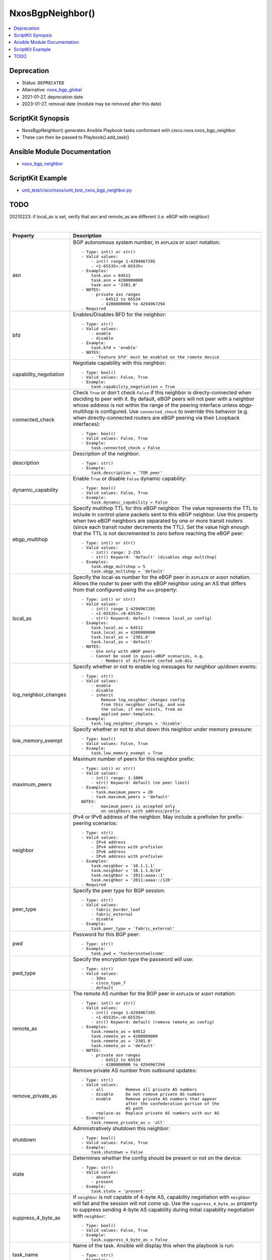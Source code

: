**************************************
NxosBgpNeighbor()
**************************************

.. contents::
   :local:
   :depth: 1

Deprecation
-----------

- Status: ``DEPRECATED``
- Alternative: `nxos_bgp_global <https://github.com/ansible-collections/cisco.nxos/blob/main/docs/cisco.nxos.nxos_bgp_global_module.rst>`_
- 2021-01-27, deprecation date
- 2023-01-27, removal date (module may be removed after this date)

ScriptKit Synopsis
------------------
- NxosBgpNeighbor() generates Ansible Playbook tasks conformant with cisco.nxos.nxos_bgp_neighbor
- These can then be passed to Playbook().add_task()

Ansible Module Documentation
----------------------------
- `nxos_bgp_neighbor <https://github.com/ansible-collections/cisco.nxos/blob/main/docs/cisco.nxos.nxos_bgp_neighbor_module.rst>`_

ScriptKit Example
-----------------
- `unit_test/cisco/nxos/unit_test_nxos_bgp_neighbor.py <https://github.com/allenrobel/ask/blob/main/unit_test/cisco/nxos/unit_test_nxos_bgp_neighbor.py>`_

TODO
----
20210223: if local_as is set, verify that asn and remote_as are different (i.e. eBGP with neighbor)

|

=============================   ==============================================
Property                        Description
=============================   ==============================================
asn                             BGP autonomous system number, in ``ASPLAIN`` or ``ASDOT`` notation::

                                    - Type: int() or str()
                                    - Valid values:
                                        - int() range 1-4294967295
                                        - <1-65535>.<0-65535>
                                    - Examples:
                                        task.asn = 64512
                                        task.asn = 4200000000
                                        task.asn = '2301.0'
                                    - NOTES:
                                        - private asn ranges
                                            - 64512 to 65534
                                            - 4200000000 to 4294967294
                                    - Required

bfd                             Enables/Disables BFD for the neighbor::

                                    - Type: str()
                                    - Valid values:
                                        - enable
                                        - disable
                                    - Example:
                                        task.bfd = 'enable'
                                    - NOTES:
                                        - 'feature bfd' must be enabled on the remote device

capability_negotiation          Negotiate capability with this neighbor::

                                    - Type: bool()
                                    - Valid values: False, True
                                    - Example:
                                        task.capability_negotiation = True

connected_check                 Check ``True`` or don't check ``False`` if this neighbor is
                                directy-connected when deciding to peer with it.  By default,
                                eBGP peers will not peer with a neighbor whose address is not
                                within the range of the peering interface unless ebgp-multihop
                                is configured.  Use ``connected_check`` to override this behavior
                                (e.g. when directly-connected routers are eBGP peering via
                                their Loopback interfaces)::

                                    - Type: bool()
                                    - Valid values: False, True
                                    - Example:
                                        task.connected_check = False

description                     Description of the neighbor::

                                    - Type: str()
                                    - Example:
                                        task.description = 'TOR peer'

dynamic_capability              Enable ``True`` or disable ``False`` dynamic capability::

                                    - Type: bool()
                                    - Valid values: False, True
                                    - Example:
                                        task.dynamic_capability = False

ebgp_multihop                   Specify multihop TTL for this eBGP neighbor. The value
                                represents the TTL to include in control-plane packets
                                sent to this eBGP neighbor.  Use this property when two
                                eBGP neighbors are separated by one or more transit routers
                                (since each transit router decrements the TTL).  Set the
                                value high enough that the TTL is not decremented to zero
                                before reaching the eBGP peer::

                                    - Type: int() or str()
                                    - Valid values:
                                        - int() range: 2-255
                                        - str() Keyword: 'default' (disables ebgp multihop)
                                    - Examples:
                                        task.ebgp_multihop = 5
                                        task.ebgp_multihop = 'default'

local_as                        Specify the local-as number for the eBGP peer in
                                ``ASPLAIN`` or ``ASDOT`` notation.  Allows the router
                                to peer with the eBGP neighbor using an AS that differs
                                from that configured using the ``asn`` property::

                                    - Type: int() or str()
                                    - Valid values:
                                        - int() range 1-4294967295
                                        - <1-65535>.<0-65535>
                                        - str() Keyword: default (remove local_as config)
                                    - Examples:
                                        task.local_as = 64512
                                        task.local_as = 4200000000
                                        task.local_as = '2301.0'
                                        task.local_as = 'default'
                                    - NOTES:
                                        - Use only with eBGP peers
                                        - Cannot be used in quasi-eBGP scenarios, e.g.
                                            - Members of different confed sub-ASs

log_neighbor_changes            Specify whether or not to enable log messages
                                for neighbor up/down events::

                                    - Type: str()
                                    - Valid values:
                                        - enable
                                        - disable
                                        - inherit
                                            Remove log_neighbor_changes config
                                            from this neighbor config, and use
                                            the value, if one exists, from an
                                            applied peer-template.
                                    - Example:
                                        task.log_neighbor_changes = 'disable'

low_memory_exempt               Specify whether or not to shut down this neighbor
                                under memory pressure::

                                    - Type: bool()
                                    - Valid values: False, True
                                    - Example:
                                        task.low_memory_exempt = True

maximum_peers                   Maximum number of peers for this neighbor prefix::

                                    - Type: int() or str()
                                    - Valid values:
                                        - int() range: 1-1000
                                        - str() Keyword: default (no peer limit)
                                    - Examples:
                                        - task.maximum_peers = 20
                                        - task.maximum_peers = 'default'
                                    NOTES:
                                        -   maximum_peers is accepted only 
                                            on neighbors with address/prefix

neighbor                        IPv4 or IPv6 address of the neighbor.  May 
                                include a prefixlen for prefix-peering
                                scenarios::

                                    - Type: str()
                                    - Valid values:
                                        - IPv4 address
                                        - IPv4 address with prefixlen
                                        - IPv6 address
                                        - IPv6 address with prefixlen
                                    - Examples:
                                        task.neighbor = '10.1.1.1'
                                        task.neighbor = '10.1.1.0/24'
                                        task.neighbor = '2011:aaaa::1'
                                        task.neighbor = '2011:aaaa::/126'
                                    - Required

peer_type                       Specify the peer type for BGP session::

                                    - Type: str()
                                    - Valid values:
                                        - fabric_border_leaf
                                        - fabric_external
                                        - disable
                                    - Example:
                                        task.peer_type = 'fabric_external'

pwd                             Password for this BGP peer::

                                    - Type: str()
                                    - Example:
                                        task.pwd = 'hackersnotwelcome'

pwd_type                        Specify the encryption type the password will use::

                                    - Type: str()
                                    - Valid values:
                                        - 3des
                                        - cisco_type_7
                                        - default

remote_as                       The remote AS number for the BGP peer in
                                ``ASPLAIN`` or ``ASDOT`` notation::

                                    - Type: int() or str()
                                    - Valid values:
                                        - int() range 1-4294967295
                                        - <1-65535>.<0-65535>
                                        - str() Keyword: default (remove remote_as config)
                                    - Examples:
                                        task.remote_as = 64512
                                        task.remote_as = 4200000000
                                        task.remote_as = '2301.0'
                                        task.remote_as = 'default'
                                    - NOTES:
                                        - private asn ranges
                                            - 64512 to 65534
                                            - 4200000000 to 4294967294

remove_private_as               Remove private AS number from outbound updates::

                                    - Type: str()
                                    - Valid values:
                                        - all         Remove all private AS numbers
                                        - disable     Do not remove private AS numbers
                                        - enable      Remove private AS numbers that appear
                                                      after the confederation portion of the
                                                      AS path
                                        - replace-as  Replace private AS numbers with our AS
                                    - Example:
                                        task.remove_private_as = 'all'

shutdown                        Administratively shutdown this neighbor::

                                    - Type: bool()
                                    - Valid values: False, True
                                    - Example:
                                        task.shutdown = False

state                           Determines whether the config should be present or
                                not on the device::

                                    - Type: str()
                                    - Valid values:
                                        - absent
                                        - present
                                    - Example:
                                        task.state = 'present'

suppress_4_byte_as              If ``neighbor`` is not capable of 4-byte AS,
                                capability negotiation with ``neighbor`` will
                                fail and the session will not come up.  Use
                                the ``suppress_4_byte_as`` property to suppress
                                sending 4-byte AS capability during initial capability
                                negotiation with ``neighbor``::

                                    - Type: bool()
                                    - Valid values: False, True
                                    - Example:
                                        task.suppress_4_byte_as = False

task_name                       Name of the task. Ansible will display this
                                when the playbook is run::

                                    - Type: str()
                                    - Examples:
                                        - task.task_name = 'my task'

timers_holdtime                 Specify holdtime timer value::

                                    - Type: int() or str()
                                    - Valid values:
                                        - int() range: 0-3600 seconds
                                        - str() Keyword: default
                                                - configure holdtime to 180 seconds

timers_keepalive                Specify keepalive timer value::

                                    - Type: int() or str()
                                    - Valid values:
                                        - int() range: 0-3600 seconds
                                        - str() Keyword: default
                                                - configure keepalive to 60 seconds

transport_passive_only          Allow passive connection establishment::

                                    - Type: bool()
                                    - Valid values: False, True
                                    - Example:
                                        task.transport_passive_only = False
                                    - NOTES:
                                        - Do not use for prefix-peering i.e.
                                          when the peer IP address includes
                                          a prefixlen e.g. 10.1.1.0/24

update_source                   Source interface of BGP session and updates::

                                    - Type: str()
                                    - Valid values:
                                        - Full interface name
                                    - Examples:
                                        task.update_source = 'Ethernet1/1'
                                        task.update_source = 'Loopback0'
                                        task.update_source = 'port-channel20'
                                        task.update_source = 'Vlan10'

=============================   ==============================================

|

Authors
~~~~~~~

- Allen Robel (@PacketCalc)
